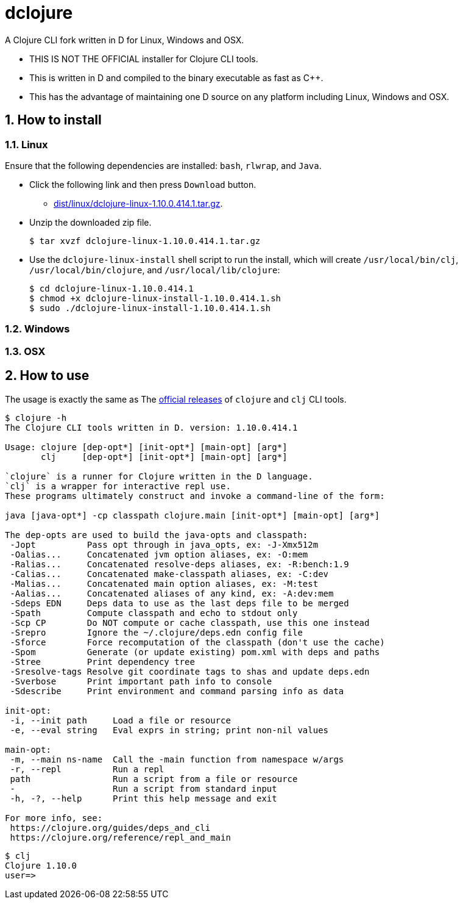 # dclojure
:sectnums:

A Clojure CLI fork written in D for Linux, Windows and OSX.

* THIS IS NOT THE OFFICIAL installer for Clojure CLI tools.

* This is written in D and compiled to the binary executable as fast as C++.

* This has the advantage of maintaining one D source on any platform including Linux,
  Windows and OSX.


## How to install

### Linux

Ensure that the following dependencies are installed: `bash`, `rlwrap`, and `Java`.

//+

* Click the following link and then press `Download` button.
**  link:dist/linux/dclojure-linux-1.10.0.414.1.tar.gz[].

* Unzip the downloaded zip file.
+
[listing]
----
$ tar xvzf dclojure-linux-1.10.0.414.1.tar.gz 
----

* Use the `dclojure-linux-install` shell script to run the install, which will create
`/usr/local/bin/clj`, `/usr/local/bin/clojure`, and `/usr/local/lib/clojure`:
+
[listing]
----
$ cd dclojure-linux-1.10.0.414.1
$ chmod +x dclojure-linux-install-1.10.0.414.1.sh
$ sudo ./dclojure-linux-install-1.10.0.414.1.sh 
----


### Windows


### OSX


## How to use

The usage is exactly the same as The link:https://clojure.org/guides/deps_and_cli[official
releases] of `clojure` and `clj` CLI tools.


[listing]
----
$ clojure -h
The Clojure CLI tools written in D. version: 1.10.0.414.1

Usage: clojure [dep-opt*] [init-opt*] [main-opt] [arg*]
       clj     [dep-opt*] [init-opt*] [main-opt] [arg*]

`clojure` is a runner for Clojure written in the D language.
`clj` is a wrapper for interactive repl use. 
These programs ultimately construct and invoke a command-line of the form:

java [java-opt*] -cp classpath clojure.main [init-opt*] [main-opt] [arg*]

The dep-opts are used to build the java-opts and classpath:
 -Jopt          Pass opt through in java_opts, ex: -J-Xmx512m
 -Oalias...     Concatenated jvm option aliases, ex: -O:mem
 -Ralias...     Concatenated resolve-deps aliases, ex: -R:bench:1.9
 -Calias...     Concatenated make-classpath aliases, ex: -C:dev
 -Malias...     Concatenated main option aliases, ex: -M:test
 -Aalias...     Concatenated aliases of any kind, ex: -A:dev:mem
 -Sdeps EDN     Deps data to use as the last deps file to be merged
 -Spath         Compute classpath and echo to stdout only
 -Scp CP        Do NOT compute or cache classpath, use this one instead
 -Srepro        Ignore the ~/.clojure/deps.edn config file
 -Sforce        Force recomputation of the classpath (don't use the cache)
 -Spom          Generate (or update existing) pom.xml with deps and paths
 -Stree         Print dependency tree
 -Sresolve-tags Resolve git coordinate tags to shas and update deps.edn
 -Sverbose      Print important path info to console
 -Sdescribe     Print environment and command parsing info as data

init-opt:
 -i, --init path     Load a file or resource
 -e, --eval string   Eval exprs in string; print non-nil values

main-opt:
 -m, --main ns-name  Call the -main function from namespace w/args
 -r, --repl          Run a repl
 path                Run a script from a file or resource
 -                   Run a script from standard input
 -h, -?, --help      Print this help message and exit

For more info, see:
 https://clojure.org/guides/deps_and_cli
 https://clojure.org/reference/repl_and_main
----

[listing]
----
$ clj
Clojure 1.10.0
user=> 
----

